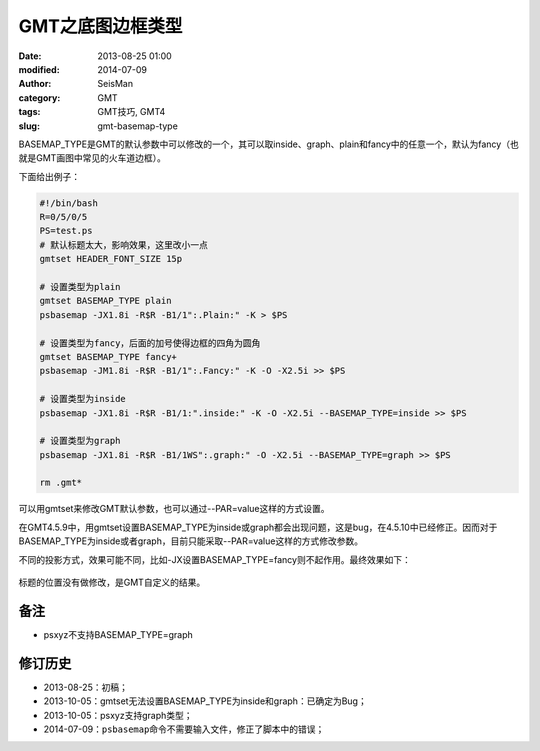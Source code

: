 GMT之底图边框类型
#################

:date: 2013-08-25 01:00
:modified: 2014-07-09       
:author: SeisMan
:category: GMT
:tags: GMT技巧, GMT4
:slug: gmt-basemap-type

BASEMAP_TYPE是GMT的默认参数中可以修改的一个，其可以取inside、graph、plain和fancy中的任意一个，默认为fancy（也就是GMT画图中常见的火车道边框）。

下面给出例子：

.. code-block:: bash

 #!/bin/bash
 R=0/5/0/5
 PS=test.ps
 # 默认标题太大，影响效果，这里改小一点
 gmtset HEADER_FONT_SIZE 15p

 # 设置类型为plain
 gmtset BASEMAP_TYPE plain
 psbasemap -JX1.8i -R$R -B1/1":.Plain:" -K > $PS

 # 设置类型为fancy，后面的加号使得边框的四角为圆角
 gmtset BASEMAP_TYPE fancy+
 psbasemap -JM1.8i -R$R -B1/1":.Fancy:" -K -O -X2.5i >> $PS

 # 设置类型为inside
 psbasemap -JX1.8i -R$R -B1/1:".inside:" -K -O -X2.5i --BASEMAP_TYPE=inside >> $PS

 # 设置类型为graph
 psbasemap -JX1.8i -R$R -B1/1WS":.graph:" -O -X2.5i --BASEMAP_TYPE=graph >> $PS

 rm .gmt*

可以用gmtset来修改GMT默认参数，也可以通过--PAR=value这样的方式设置。

在GMT4.5.9中，用gmtset设置BASEMAP_TYPE为inside或graph都会出现问题，这是bug，在4.5.10中已经修正。因而对于BASEMAP_TYPE为inside或者graph，目前只能采取--PAR=value这样的方式修改参数。

不同的投影方式，效果可能不同，比如-JX设置BASEMAP\_TYPE=fancy则不起作用。最终效果如下：

.. figure:: /images/2013082501.jpg
   :align: center
   :alt: BASEMAP TYPE

标题的位置没有做修改，是GMT自定义的结果。

备注
====

-  psxyz不支持BASEMAP\_TYPE=graph

修订历史
========

-  2013-08-25：初稿；
-  2013-10-05：gmtset无法设置BASEMAP_TYPE为inside和graph：已确定为Bug；
-  2013-10-05：psxyz支持graph类型；
-  2014-07-09：\ ``psbasemap``\ 命令不需要输入文件，修正了脚本中的错误；
